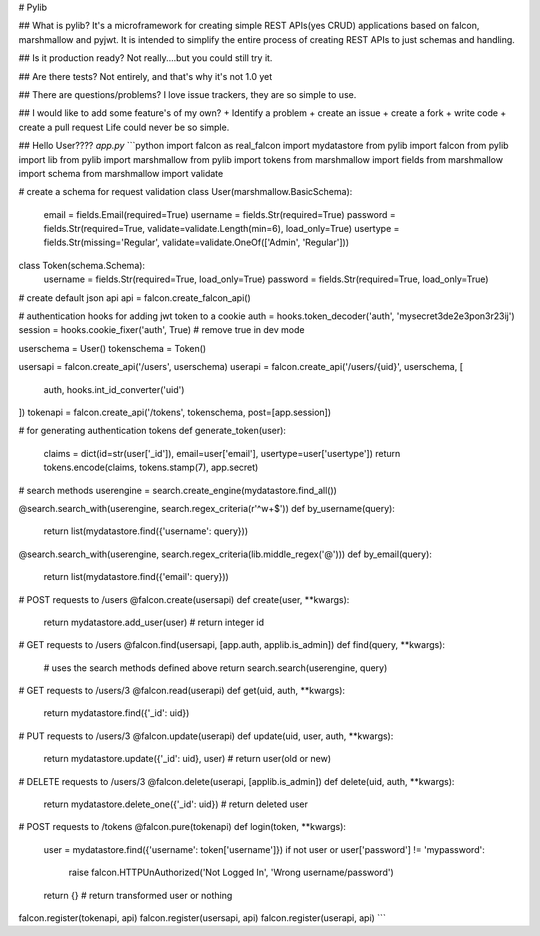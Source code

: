 # Pylib

## What is pylib?
It's a microframework for creating simple REST APIs(yes CRUD) applications
based on falcon, marshmallow and pyjwt. It is intended to simplify the entire
process of creating REST APIs to just schemas and handling.

## Is it production ready?
Not really....but you could still try it.

## Are there tests?
Not entirely, and that's why it's not 1.0 yet

## There are questions/problems?
I love issue trackers, they are so simple to use.

## I would like to add some feature's of my own?
+ Identify a problem
+ create an issue
+ create a fork
+ write code
+ create a pull request
Life could never be so simple.

## Hello User????
`app.py`
```python
import falcon as real_falcon
import mydatastore
from pylib import falcon
from pylib import lib
from pylib import marshmallow
from pylib import tokens
from marshmallow import fields
from marshmallow import schema
from marshmallow import validate

# create a schema for request validation
class User(marshmallow.BasicSchema):
    email = fields.Email(required=True)
    username = fields.Str(required=True)
    password = fields.Str(required=True, validate=validate.Length(min=6), load_only=True)
    usertype = fields.Str(missing='Regular', validate=validate.OneOf(['Admin', 'Regular']))


class Token(schema.Schema):
    username = fields.Str(required=True, load_only=True)
    password = fields.Str(required=True, load_only=True)


# create default json api
api = falcon.create_falcon_api()

# authentication hooks for adding jwt token to a cookie
auth = hooks.token_decoder('auth', 'mysecret3de2e3pon3r23ij')
session = hooks.cookie_fixer('auth', True) # remove true in dev mode

userschema = User()
tokenschema = Token()

usersapi = falcon.create_api('/users', userschema)
userapi = falcon.create_api('/users/{uid}', userschema, [
    auth,
    hooks.int_id_converter('uid')
])
tokenapi = falcon.create_api('/tokens', tokenschema, post=[app.session])

# for generating authentication tokens
def generate_token(user):
    claims = dict(id=str(user['_id']), email=user['email'], usertype=user['usertype'])
    return tokens.encode(claims, tokens.stamp(7), app.secret)

# search methods
userengine = search.create_engine(mydatastore.find_all())

@search.search_with(userengine, search.regex_criteria(r'^\w+$'))
def by_username(query):
    return list(mydatastore.find({'username': query}))

@search.search_with(userengine, search.regex_criteria(lib.middle_regex('@')))
def by_email(query):
    return list(mydatastore.find({'email': query}))


# POST requests to /users
@falcon.create(usersapi)
def create(user, **kwargs):
    return mydatastore.add_user(user) # return integer id

# GET requests to /users
@falcon.find(usersapi, [app.auth, applib.is_admin])
def find(query, **kwargs):
    # uses the search methods defined above
    return search.search(userengine, query)

# GET requests to /users/3
@falcon.read(userapi)
def get(uid, auth, **kwargs):
    return mydatastore.find({'_id': uid})

# PUT requests to /users/3
@falcon.update(userapi)
def update(uid, user, auth, **kwargs):
    return mydatastore.update({'_id': uid}, user) # return user(old or new)

# DELETE requests to /users/3
@falcon.delete(userapi, [applib.is_admin])
def delete(uid, auth, **kwargs):
    return mydatastore.delete_one({'_id': uid}) # return deleted user

# POST requests to /tokens
@falcon.pure(tokenapi)
def login(token, **kwargs):
    user = mydatastore.find({'username': token['username']})
    if not user or user['password'] != 'mypassword':
        raise falcon.HTTPUnAuthorized('Not Logged In', 'Wrong username/password') 
    return {} # return transformed user or nothing


falcon.register(tokenapi, api)
falcon.register(usersapi, api)
falcon.register(userapi, api)
```


